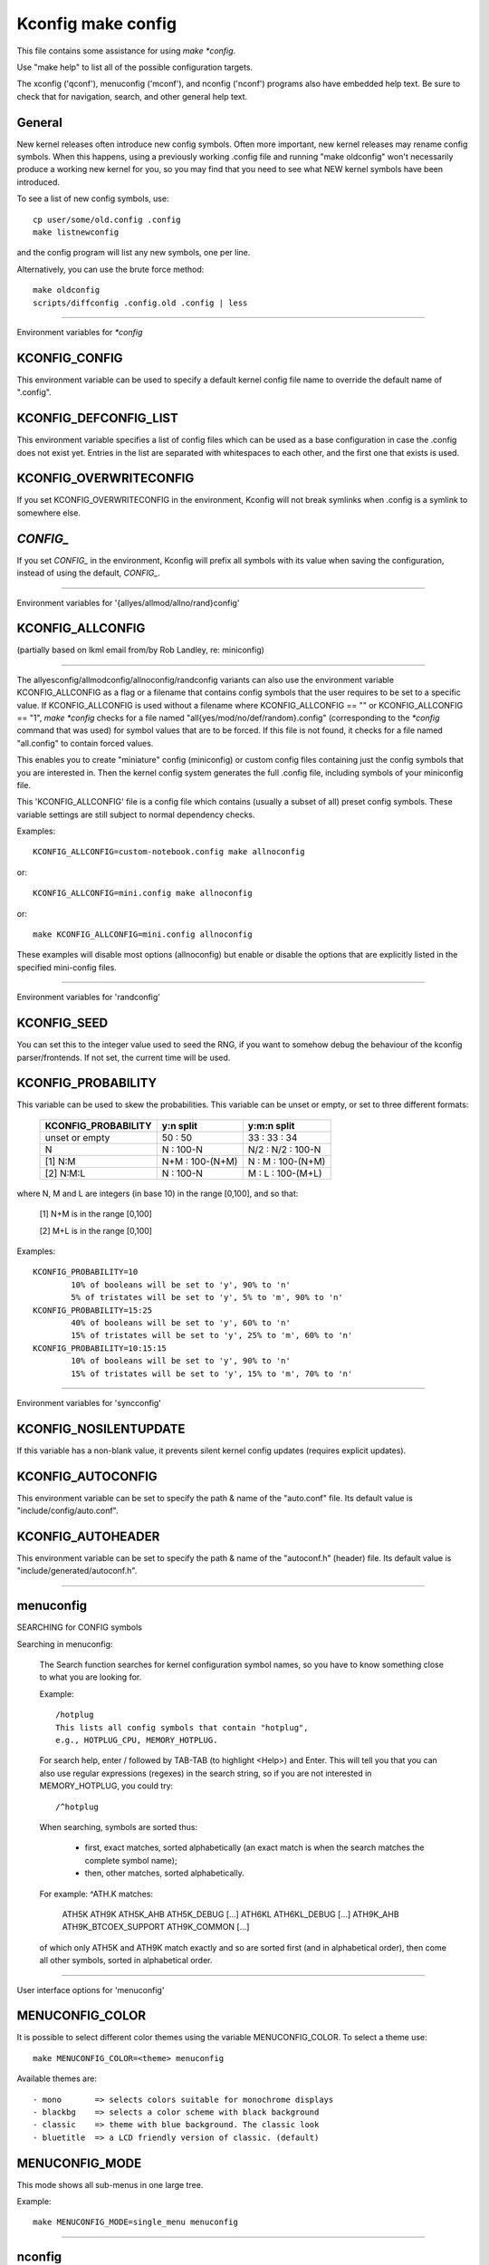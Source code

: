 ===================
Kconfig make config
===================

This file contains some assistance for using `make *config`.

Use "make help" to list all of the possible configuration targets.

The xconfig ('qconf'), menuconfig ('mconf'), and nconfig ('nconf')
programs also have embedded help text.  Be sure to check that for
navigation, search, and other general help text.

General
-------

New kernel releases often introduce new config symbols.  Often more
important, new kernel releases may rename config symbols.  When
this happens, using a previously working .config file and running
"make oldconfig" won't necessarily produce a working new kernel
for you, so you may find that you need to see what NEW kernel
symbols have been introduced.

To see a list of new config symbols, use::

	cp user/some/old.config .config
	make listnewconfig

and the config program will list any new symbols, one per line.

Alternatively, you can use the brute force method::

	make oldconfig
	scripts/diffconfig .config.old .config | less

----------------------------------------------------------------------

Environment variables for `*config`

KCONFIG_CONFIG
--------------
This environment variable can be used to specify a default kernel config
file name to override the default name of ".config".

KCONFIG_DEFCONFIG_LIST
----------------------

This environment variable specifies a list of config files which can be used
as a base configuration in case the .config does not exist yet. Entries in
the list are separated with whitespaces to each other, and the first one
that exists is used.

KCONFIG_OVERWRITECONFIG
-----------------------
If you set KCONFIG_OVERWRITECONFIG in the environment, Kconfig will not
break symlinks when .config is a symlink to somewhere else.

`CONFIG_`
---------
If you set `CONFIG_` in the environment, Kconfig will prefix all symbols
with its value when saving the configuration, instead of using the default,
`CONFIG_`.

----------------------------------------------------------------------

Environment variables for '{allyes/allmod/allno/rand}config'

KCONFIG_ALLCONFIG
-----------------
(partially based on lkml email from/by Rob Landley, re: miniconfig)

--------------------------------------------------

The allyesconfig/allmodconfig/allnoconfig/randconfig variants can also
use the environment variable KCONFIG_ALLCONFIG as a flag or a filename
that contains config symbols that the user requires to be set to a
specific value.  If KCONFIG_ALLCONFIG is used without a filename where
KCONFIG_ALLCONFIG == "" or KCONFIG_ALLCONFIG == "1", `make *config`
checks for a file named "all{yes/mod/no/def/random}.config"
(corresponding to the `*config` command that was used) for symbol values
that are to be forced.  If this file is not found, it checks for a
file named "all.config" to contain forced values.

This enables you to create "miniature" config (miniconfig) or custom
config files containing just the config symbols that you are interested
in.  Then the kernel config system generates the full .config file,
including symbols of your miniconfig file.

This 'KCONFIG_ALLCONFIG' file is a config file which contains
(usually a subset of all) preset config symbols.  These variable
settings are still subject to normal dependency checks.

Examples::

	KCONFIG_ALLCONFIG=custom-notebook.config make allnoconfig

or::

	KCONFIG_ALLCONFIG=mini.config make allnoconfig

or::

	make KCONFIG_ALLCONFIG=mini.config allnoconfig

These examples will disable most options (allnoconfig) but enable or
disable the options that are explicitly listed in the specified
mini-config files.

----------------------------------------------------------------------

Environment variables for 'randconfig'

KCONFIG_SEED
------------
You can set this to the integer value used to seed the RNG, if you want
to somehow debug the behaviour of the kconfig parser/frontends.
If not set, the current time will be used.

KCONFIG_PROBABILITY
-------------------
This variable can be used to skew the probabilities. This variable can
be unset or empty, or set to three different formats:

    =======================     ==================  =====================
	KCONFIG_PROBABILITY     y:n split           y:m:n split
    =======================     ==================  =====================
	unset or empty          50  : 50            33  : 33  : 34
	N                        N  : 100-N         N/2 : N/2 : 100-N
    [1] N:M                     N+M : 100-(N+M)      N  :  M  : 100-(N+M)
    [2] N:M:L                    N  : 100-N          M  :  L  : 100-(M+L)
    =======================     ==================  =====================

where N, M and L are integers (in base 10) in the range [0,100], and so
that:

    [1] N+M is in the range [0,100]

    [2] M+L is in the range [0,100]

Examples::

	KCONFIG_PROBABILITY=10
		10% of booleans will be set to 'y', 90% to 'n'
		5% of tristates will be set to 'y', 5% to 'm', 90% to 'n'
	KCONFIG_PROBABILITY=15:25
		40% of booleans will be set to 'y', 60% to 'n'
		15% of tristates will be set to 'y', 25% to 'm', 60% to 'n'
	KCONFIG_PROBABILITY=10:15:15
		10% of booleans will be set to 'y', 90% to 'n'
		15% of tristates will be set to 'y', 15% to 'm', 70% to 'n'

----------------------------------------------------------------------

Environment variables for 'syncconfig'

KCONFIG_NOSILENTUPDATE
----------------------
If this variable has a non-blank value, it prevents silent kernel
config updates (requires explicit updates).

KCONFIG_AUTOCONFIG
------------------
This environment variable can be set to specify the path & name of the
"auto.conf" file.  Its default value is "include/config/auto.conf".

KCONFIG_AUTOHEADER
------------------
This environment variable can be set to specify the path & name of the
"autoconf.h" (header) file.
Its default value is "include/generated/autoconf.h".


----------------------------------------------------------------------

menuconfig
----------

SEARCHING for CONFIG symbols

Searching in menuconfig:

	The Search function searches for kernel configuration symbol
	names, so you have to know something close to what you are
	looking for.

	Example::

		/hotplug
		This lists all config symbols that contain "hotplug",
		e.g., HOTPLUG_CPU, MEMORY_HOTPLUG.

	For search help, enter / followed by TAB-TAB (to highlight
	<Help>) and Enter.  This will tell you that you can also use
	regular expressions (regexes) in the search string, so if you
	are not interested in MEMORY_HOTPLUG, you could try::

		/^hotplug

	When searching, symbols are sorted thus:

	  - first, exact matches, sorted alphabetically (an exact match
	    is when the search matches the complete symbol name);
	  - then, other matches, sorted alphabetically.

	For example: ^ATH.K matches:

	    ATH5K ATH9K ATH5K_AHB ATH5K_DEBUG [...] ATH6KL ATH6KL_DEBUG
	    [...] ATH9K_AHB ATH9K_BTCOEX_SUPPORT ATH9K_COMMON [...]

	of which only ATH5K and ATH9K match exactly and so are sorted
	first (and in alphabetical order), then come all other symbols,
	sorted in alphabetical order.

----------------------------------------------------------------------

User interface options for 'menuconfig'

MENUCONFIG_COLOR
----------------
It is possible to select different color themes using the variable
MENUCONFIG_COLOR.  To select a theme use::

	make MENUCONFIG_COLOR=<theme> menuconfig

Available themes are::

  - mono       => selects colors suitable for monochrome displays
  - blackbg    => selects a color scheme with black background
  - classic    => theme with blue background. The classic look
  - bluetitle  => a LCD friendly version of classic. (default)

MENUCONFIG_MODE
---------------
This mode shows all sub-menus in one large tree.

Example::

	make MENUCONFIG_MODE=single_menu menuconfig

----------------------------------------------------------------------

nconfig
-------

nconfig is an alternate text-based configurator.  It lists function
keys across the bottom of the terminal (window) that execute commands.
You can also just use the corresponding numeric key to execute the
commands unless you are in a data entry window.  E.g., instead of F6
for Save, you can just press 6.

Use F1 for Global help or F3 for the Short help menu.

Searching in nconfig:

	You can search either in the menu entry "prompt" strings
	or in the configuration symbols.

	Use / to begin a search through the menu entries.  This does
	not support regular expressions.  Use <Down> or <Up> for
	Next hit and Previous hit, respectively.  Use <Esc> to
	terminate the search mode.

	F8 (SymSearch) searches the configuration symbols for the
	given string or regular expression (regex).

NCONFIG_MODE
------------
This mode shows all sub-menus in one large tree.

Example::

	make NCONFIG_MODE=single_menu nconfig

----------------------------------------------------------------------

xconfig
-------

Searching in xconfig:

	The Search function searches for kernel configuration symbol
	names, so you have to know something close to what you are
	looking for.

	Example::

		Ctrl-F hotplug

	or::

		Menu: File, Search, hotplug

	lists all config symbol entries that contain "hotplug" in
	the symbol name.  In this Search dialog, you may change the
	config setting for any of the entries that are not grayed out.
	You can also enter a different search string without having
	to return to the main menu.


----------------------------------------------------------------------

gconfig
-------

Searching in gconfig:

	There is no search command in gconfig.  However, gconfig does
	have several different viewing choices, modes, and options.
